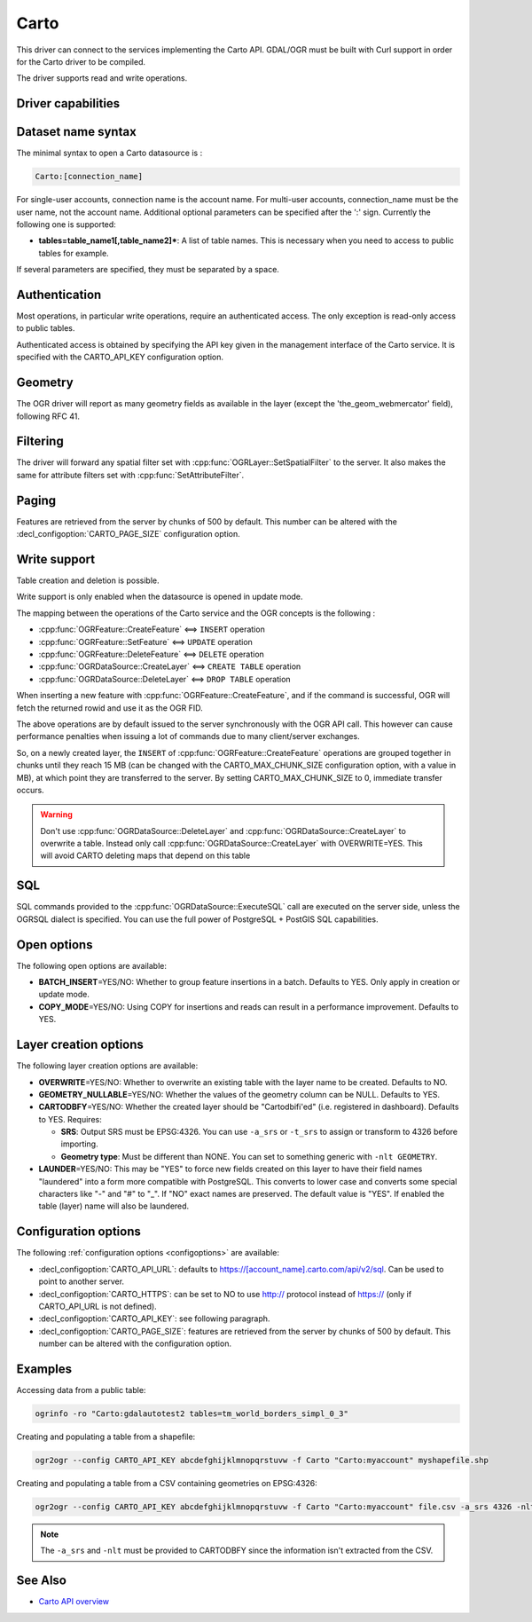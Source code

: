 .. _vector.carto:

================================================================================
Carto
================================================================================

.. shortname:: CARTO

.. build_dependencies:: libcurl

This driver can connect to the services implementing the Carto API. GDAL/OGR
must be built with Curl support in order for the Carto driver to be compiled.

The driver supports read and write operations.

Driver capabilities
-------------------

.. supports_create::

.. supports_georeferencing::

Dataset name syntax
-------------------

The minimal syntax to open a Carto datasource is :

.. code-block::

   Carto:[connection_name]

For single-user accounts, connection name is the account name. For multi-user
accounts, connection_name must be the user name, not the account name.
Additional optional parameters can be specified after the ':' sign.
Currently the following one is supported:

-  **tables=table_name1[,table_name2]\***: A list of table names. This
   is necessary when you need to access to public tables for example.

If several parameters are specified, they must be separated by a space.

Authentication
--------------

Most operations, in particular write operations, require an authenticated
access. The only exception is read-only access to public tables.

Authenticated access is obtained by specifying the API key given in the
management interface of the Carto service. It is specified with the
CARTO_API_KEY configuration option.

Geometry
--------

The OGR driver will report as many geometry fields as available in the layer
(except the 'the_geom_webmercator' field), following RFC 41.

Filtering
---------

The driver will forward any spatial filter set with
:cpp:func:`OGRLayer::SetSpatialFilter` to the server.
It also makes the same for attribute filters set with
:cpp:func:`SetAttributeFilter`.

Paging
------

Features are retrieved from the server by chunks of 500 by default. This
number can be altered with the :decl_configoption:`CARTO_PAGE_SIZE` configuration option.

Write support
-------------

Table creation and deletion is possible.

Write support is only enabled when the datasource is opened in update
mode.

The mapping between the operations of the Carto service and the OGR
concepts is the following :

- :cpp:func:`OGRFeature::CreateFeature` <==> ``INSERT`` operation
- :cpp:func:`OGRFeature::SetFeature` <==> ``UPDATE`` operation
- :cpp:func:`OGRFeature::DeleteFeature` <==> ``DELETE`` operation
- :cpp:func:`OGRDataSource::CreateLayer` <==> ``CREATE TABLE`` operation
- :cpp:func:`OGRDataSource::DeleteLayer` <==> ``DROP TABLE`` operation

When inserting a new feature with :cpp:func:`OGRFeature::CreateFeature`,
and if the command is successful, OGR will fetch the returned rowid and use it
as the OGR FID.

The above operations are by default issued to the server synchronously with the
OGR API call. This however can cause performance penalties when issuing a lot
of commands due to many client/server exchanges.

So, on a newly created layer, the ``INSERT`` of
:cpp:func:`OGRFeature::CreateFeature` operations are grouped together in chunks
until they reach 15 MB (can be changed with the CARTO_MAX_CHUNK_SIZE
configuration option, with a value in MB), at which point they are transferred
to the server. By setting CARTO_MAX_CHUNK_SIZE to 0, immediate transfer occurs.

.. warning::

    Don't use :cpp:func:`OGRDataSource::DeleteLayer` and
    :cpp:func:`OGRDataSource::CreateLayer` to overwrite a table. Instead only
    call :cpp:func:`OGRDataSource::CreateLayer` with OVERWRITE=YES. This will
    avoid CARTO deleting maps that depend on this table

SQL
---

SQL commands provided to the :cpp:func:`OGRDataSource::ExecuteSQL` call
are executed on the server side, unless the OGRSQL dialect is specified.
You can use the full power of PostgreSQL + PostGIS SQL capabilities.

Open options
------------

The following open options are available:

-  **BATCH_INSERT**\ =YES/NO: Whether to group feature insertions in a
   batch. Defaults to YES. Only apply in creation or update mode.
-  **COPY_MODE**\ =YES/NO: Using COPY for insertions and reads can
   result in a performance improvement. Defaults to YES.

Layer creation options
----------------------

The following layer creation options are available:

-  **OVERWRITE**\ =YES/NO: Whether to overwrite an existing table with
   the layer name to be created. Defaults to NO.
-  **GEOMETRY_NULLABLE**\ =YES/NO: Whether the values of the geometry
   column can be NULL. Defaults to YES.
-  **CARTODBFY**\ =YES/NO: Whether the created layer should be
   "Cartodbifi'ed" (i.e. registered in dashboard). Defaults to YES.
   Requires:

   -  **SRS**: Output SRS must be EPSG:4326. You can use ``-a_srs`` or
      ``-t_srs`` to assign or transform to 4326 before importing.
   -  **Geometry type**: Must be different than NONE. You can set to
      something generic with ``-nlt GEOMETRY``.

-  **LAUNDER**\ =YES/NO: This may be "YES" to force new fields created
   on this layer to have their field names "laundered" into a form more
   compatible with PostgreSQL. This converts to lower case and converts
   some special characters like "-" and "#" to "_". If "NO" exact names
   are preserved. The default value is "YES". If enabled the table
   (layer) name will also be laundered.

Configuration options
---------------------

The following :ref:`configuration options <configoptions>` are 
available:

-  :decl_configoption:`CARTO_API_URL`: defaults to https://[account_name].carto.com/api/v2/sql.
   Can be used to point to another server.
-  :decl_configoption:`CARTO_HTTPS`: can be set to NO to use http:// protocol instead of
   https:// (only if CARTO_API_URL is not defined).
-  :decl_configoption:`CARTO_API_KEY`: see following paragraph.
-  :decl_configoption:`CARTO_PAGE_SIZE`: features are retrieved from the server by chunks 
   of 500 by default. This number can be altered with the configuration option.
   
Examples
--------

Accessing data from a public table:

.. code-block::

    ogrinfo -ro "Carto:gdalautotest2 tables=tm_world_borders_simpl_0_3"

Creating and populating a table from a shapefile:

.. code-block::

    ogr2ogr --config CARTO_API_KEY abcdefghijklmnopqrstuvw -f Carto "Carto:myaccount" myshapefile.shp

Creating and populating a table from a CSV containing geometries on EPSG:4326:

.. code-block::

    ogr2ogr --config CARTO_API_KEY abcdefghijklmnopqrstuvw -f Carto "Carto:myaccount" file.csv -a_srs 4326 -nlt GEOMETRY

.. note::

    The ``-a_srs`` and ``-nlt`` must be provided to CARTODBFY
    since the information isn't extracted from the CSV.

See Also
--------

-  `Carto API overview <https://carto.com/docs/>`__
